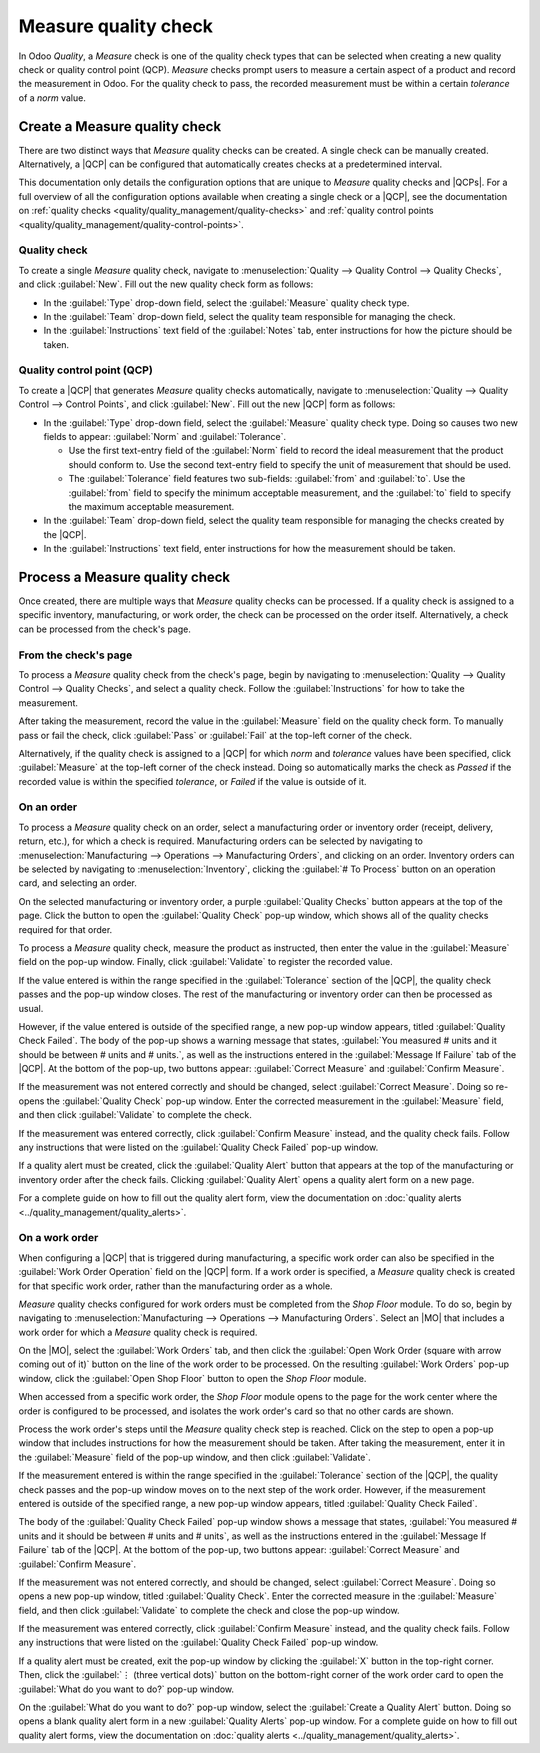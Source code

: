 =====================
Measure quality check
=====================

.. |MO| replace:: :abbr:`MO (Manufacturing Order)`
.. |QCP| replace:: :abbr:`QCP (Quality Control Point)`
.. |QCPs| replace:: :abbr:`QCPs (Quality Control Points)`

In Odoo *Quality*, a *Measure* check is one of the quality check types that can be selected when
creating a new quality check or quality control point (QCP). *Measure* checks prompt users to
measure a certain aspect of a product and record the measurement in Odoo. For the quality check to
pass, the recorded measurement must be within a certain *tolerance* of a *norm* value.

Create a Measure quality check
==============================

There are two distinct ways that *Measure* quality checks can be created. A single check can be
manually created. Alternatively, a |QCP| can be configured that automatically creates checks at a
predetermined interval.

This documentation only details the configuration options that are unique to *Measure* quality
checks and |QCPs|. For a full overview of all the configuration options available when creating a
single check or a |QCP|, see the documentation on :ref:`quality checks
<quality/quality_management/quality-checks>` and :ref:`quality control points
<quality/quality_management/quality-control-points>`.

Quality check
-------------

To create a single *Measure* quality check, navigate to :menuselection:`Quality --> Quality Control
--> Quality Checks`, and click :guilabel:`New`. Fill out the new quality check form as follows:

- In the :guilabel:`Type` drop-down field, select the :guilabel:`Measure` quality check type.
- In the :guilabel:`Team` drop-down field, select the quality team responsible for managing the
  check.
- In the :guilabel:`Instructions` text field of the :guilabel:`Notes` tab, enter instructions for
  how the picture should be taken.

.. image:: measure_check/measure-check-form-1.png
   :align: center
   :alt: A quality check form configured for a Measure quality check.

Quality control point (QCP)
---------------------------

To create a |QCP| that generates *Measure* quality checks automatically, navigate to
:menuselection:`Quality --> Quality Control --> Control Points`, and click :guilabel:`New`. Fill out
the new |QCP| form as follows:

- In the :guilabel:`Type` drop-down field, select the :guilabel:`Measure` quality check type. Doing
  so causes two new fields to appear: :guilabel:`Norm` and :guilabel:`Tolerance`.

  - Use the first text-entry field of the :guilabel:`Norm` field to record the ideal measurement
    that the product should conform to. Use the second text-entry field to specify the unit of
    measurement that should be used.
  - The :guilabel:`Tolerance` field features two sub-fields: :guilabel:`from` and :guilabel:`to`.
    Use the :guilabel:`from` field to specify the minimum acceptable measurement, and the
    :guilabel:`to` field to specify the maximum acceptable measurement.

- In the :guilabel:`Team` drop-down field, select the quality team responsible for managing the
  checks created by the |QCP|.
- In the :guilabel:`Instructions` text field, enter instructions for how the measurement should be
  taken.

.. image:: measure_check/measure-check-qcp-form.png
   :align: center
   :alt: A QCP form configured to create Measure quality checks.

Process a Measure quality check
===============================

Once created, there are multiple ways that *Measure* quality checks can be processed. If a quality
check is assigned to a specific inventory, manufacturing, or work order, the check can be processed
on the order itself. Alternatively, a check can be processed from the check's page.

From the check's page
---------------------

To process a *Measure* quality check from the check's page, begin by navigating to
:menuselection:`Quality --> Quality Control --> Quality Checks`, and select a quality check. Follow
the :guilabel:`Instructions` for how to take the measurement.

After taking the measurement, record the value in the :guilabel:`Measure` field on the quality check
form. To manually pass or fail the check, click :guilabel:`Pass` or :guilabel:`Fail` at the top-left
corner of the check.

Alternatively, if the quality check is assigned to a |QCP| for which *norm* and *tolerance* values
have been specified, click :guilabel:`Measure` at the top-left corner of the check instead. Doing so
automatically marks the check as *Passed* if the recorded value is within the specified *tolerance*,
or *Failed* if the value is outside of it.

On an order
-----------

To process a *Measure* quality check on an order, select a manufacturing order or inventory order
(receipt, delivery, return, etc.), for which a check is required. Manufacturing orders can be
selected by navigating to :menuselection:`Manufacturing --> Operations --> Manufacturing Orders`,
and clicking on an order. Inventory orders can be selected by navigating to
:menuselection:`Inventory`, clicking the :guilabel:`# To Process` button on an operation card, and
selecting an order.

On the selected manufacturing or inventory order, a purple :guilabel:`Quality Checks` button appears
at the top of the page. Click the button to open the :guilabel:`Quality Check` pop-up window, which
shows all of the quality checks required for that order.

To process a *Measure* quality check, measure the product as instructed, then enter the value in the
:guilabel:`Measure` field on the pop-up window. Finally, click :guilabel:`Validate` to register the
recorded value.

.. image:: measure_check/measure-check-pop-up.png
   :align: center
   :alt: A Measure quality check pop-up window on a manufacturing or inventory order.

If the value entered is within the range specified in the :guilabel:`Tolerance` section of the
|QCP|, the quality check passes and the pop-up window closes. The rest of the manufacturing or
inventory order can then be processed as usual.

However, if the value entered is outside of the specified range, a new pop-up window appears, titled
:guilabel:`Quality Check Failed`. The body of the pop-up shows a warning message that states,
:guilabel:`You measured # units and it should be between # units and # units.`, as well as the
instructions entered in the :guilabel:`Message If Failure` tab of the |QCP|. At the bottom of the
pop-up, two buttons appear: :guilabel:`Correct Measure` and :guilabel:`Confirm Measure`.

.. image:: measure_check/measure-check-failed.png
   :align: center
   :alt: The "Quality Check Failed" pop-up window.

If the measurement was not entered correctly and should be changed, select :guilabel:`Correct
Measure`. Doing so re-opens the :guilabel:`Quality Check` pop-up window. Enter the corrected
measurement in the :guilabel:`Measure` field, and then click :guilabel:`Validate` to complete the
check.

If the measurement was entered correctly, click :guilabel:`Confirm Measure` instead, and the quality
check fails. Follow any instructions that were listed on the :guilabel:`Quality Check Failed` pop-up
window.

If a quality alert must be created, click the :guilabel:`Quality Alert` button that appears at the
top of the manufacturing or inventory order after the check fails. Clicking :guilabel:`Quality
Alert` opens a quality alert form on a new page.

For a complete guide on how to fill out the quality alert form, view the documentation on
:doc:`quality alerts <../quality_management/quality_alerts>`.

On a work order
---------------

When configuring a |QCP| that is triggered during manufacturing, a specific work order can also be
specified in the :guilabel:`Work Order Operation` field on the |QCP| form. If a work order is
specified, a *Measure* quality check is created for that specific work order, rather than the
manufacturing order as a whole.

*Measure* quality checks configured for work orders must be completed from the *Shop Floor* module.
To do so, begin by navigating to :menuselection:`Manufacturing --> Operations --> Manufacturing
Orders`. Select an |MO| that includes a work order for which a *Measure* quality check is required.

On the |MO|, select the :guilabel:`Work Orders` tab, and then click the :guilabel:`Open Work Order
(square with arrow coming out of it)` button on the line of the work order to be processed. On the
resulting :guilabel:`Work Orders` pop-up window, click the :guilabel:`Open Shop Floor` button to
open the *Shop Floor* module.

When accessed from a specific work order, the *Shop Floor* module opens to the page for the work
center where the order is configured to be processed, and isolates the work order's card so that no
other cards are shown.

Process the work order's steps until the *Measure* quality check step is reached. Click on the step
to open a pop-up window that includes instructions for how the measurement should be taken. After
taking the measurement, enter it in the :guilabel:`Measure` field of the pop-up window, and then
click :guilabel:`Validate`.

.. image:: measure_check/measure-check-shop-floor.png
   :align: center
   :alt: A Measure check in the Shop Floor module.

If the measurement entered is within the range specified in the :guilabel:`Tolerance` section of the
|QCP|, the quality check passes and the pop-up window moves on to the next step of the work order.
However, if the measurement entered is outside of the specified range, a new pop-up window appears,
titled :guilabel:`Quality Check Failed`.

The body of the :guilabel:`Quality Check Failed` pop-up window shows a message that states,
:guilabel:`You measured # units and it should be between # units and # units`, as well as the
instructions entered in the :guilabel:`Message If Failure` tab of the |QCP|. At the bottom of the
pop-up, two buttons appear: :guilabel:`Correct Measure` and :guilabel:`Confirm Measure`.

.. image:: measure_check/shop-floor-measure-check-failed.png
   :align: center
   :alt: The Quality Check Failed pop-up window for a Measure check in the Shop Floor module.

If the measurement was not entered correctly, and should be changed, select :guilabel:`Correct
Measure`. Doing so opens a new pop-up window, titled :guilabel:`Quality Check`. Enter the corrected
measure in the :guilabel:`Measure` field, and then click :guilabel:`Validate` to complete the check
and close the pop-up window.

If the measurement was entered correctly, click :guilabel:`Confirm Measure` instead, and the quality
check fails. Follow any instructions that were listed on the :guilabel:`Quality Check Failed` pop-up
window.

If a quality alert must be created, exit the pop-up window by clicking the :guilabel:`X` button in
the top-right corner. Then, click the :guilabel:`⋮ (three vertical dots)` button on the bottom-right
corner of the work order card to open the :guilabel:`What do you want to do?` pop-up window.

On the :guilabel:`What do you want to do?` pop-up window, select the :guilabel:`Create a Quality
Alert` button. Doing so opens a blank quality alert form in a new :guilabel:`Quality Alerts` pop-up
window. For a complete guide on how to fill out quality alert forms, view the documentation on
:doc:`quality alerts <../quality_management/quality_alerts>`.
